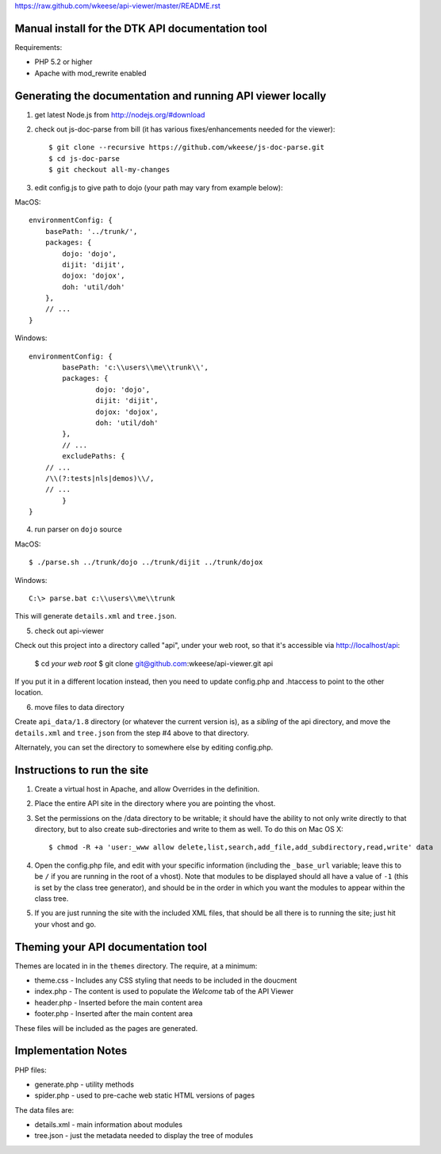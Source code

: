 https://raw.github.com/wkeese/api-viewer/master/README.rst

Manual install for the DTK API documentation tool
--------------------------------------------------

Requirements:

* PHP 5.2 or higher

* Apache with mod_rewrite enabled


Generating the documentation and running API viewer locally
-----------------------------------------------------------

1. get latest Node.js from http://nodejs.org/#download

2. check out js-doc-parse from bill (it has various fixes/enhancements needed for the viewer)::

    $ git clone --recursive https://github.com/wkeese/js-doc-parse.git
    $ cd js-doc-parse
    $ git checkout all-my-changes

3. edit config.js to give path to dojo (your path may vary from example below):

MacOS::

    environmentConfig: {
        basePath: '../trunk/',
        packages: {
            dojo: 'dojo',
            dijit: 'dijit',
            dojox: 'dojox',
            doh: 'util/doh'
        },
        // ...
    }

Windows::

	environmentConfig: {
		basePath: 'c:\\users\\me\\trunk\\',
		packages: {
			dojo: 'dojo',
			dijit: 'dijit',
			dojox: 'dojox',
			doh: 'util/doh'
		},
		// ...
		excludePaths: {
            // ...
            /\\(?:tests|nls|demos)\\/,
            // ...
		}
	}

4. run parser on ``dojo`` source

MacOS::

    $ ./parse.sh ../trunk/dojo ../trunk/dijit ../trunk/dojox

Windows::

    C:\> parse.bat c:\\users\\me\\trunk

This will generate ``details.xml`` and ``tree.json``.

5. check out api-viewer

Check out this project into a directory called "api", under your web root, so that it's accessible via
http://localhost/api:

    $ cd `your web root`
    $ git clone git@github.com:wkeese/api-viewer.git api

If you put it in a different location instead, then you need to update config.php and .htaccess to point
to the other location.

6. move files to data directory

Create ``api_data/1.8`` directory (or whatever the current version is), as a *sibling* of the api directory,
and move the ``details.xml`` and ``tree.json`` from the step #4 above to that directory.

Alternately, you can set the directory to somewhere else by editing config.php.



Instructions to run the site
----------------------------

1. Create a virtual host in Apache, and allow Overrides in the definition.

2. Place the entire API site in the directory where you are pointing the vhost.

3. Set the permissions on the /data directory to be writable; it should have the ability to not only write directly to that directory, but to also create sub-directories and write to them as well.  To do this on Mac OS X::

    $ chmod -R +a 'user:_www allow delete,list,search,add_file,add_subdirectory,read,write' data

4. Open the config.php file, and edit with your specific information (including the ``_base_url`` variable; leave this to be ``/`` if you are running in the root of a vhost).  Note that modules to be displayed should all have a value of ``-1`` (this is set by the class tree generator), and should be in the order in which you want the modules to appear within the class tree.

5. If you are just running the site with the included XML files, that should be all there is to running the site; just hit your vhost and go.


Theming your API documentation tool
-----------------------------------

Themes are located in in the ``themes`` directory.  The require, at a minimum:

* theme.css - Includes any CSS styling that needs to be included in the doucment

* index.php - The content is used to populate the *Welcome* tab of the API Viewer

* header.php - Inserted before the main content area

* footer.php - Inserted after the main content area

These files will be included as the pages are generated.


Implementation Notes
--------------------

PHP files:

- generate.php - utility methods

- spider.php - used to pre-cache web static HTML versions of pages

The data files are:

- details.xml - main information about modules

- tree.json - just the metadata needed to display the tree of modules
